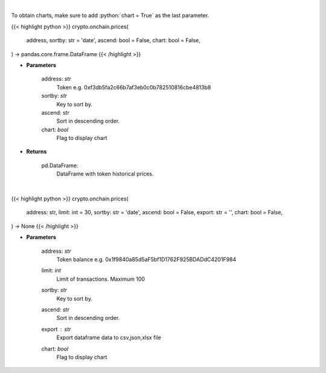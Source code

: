 .. role:: python(code)
    :language: python
    :class: highlight

|

To obtain charts, make sure to add :python:`chart = True` as the last parameter.

.. raw:: html

    <h3>
    > Getting data
    </h3>

{{< highlight python >}}
crypto.onchain.prices(
    address, sortby: str = 'date',
    ascend: bool = False,
    chart: bool = False,
) -> pandas.core.frame.DataFrame
{{< /highlight >}}

.. raw:: html

    <p>
    Get token historical prices with volume and market cap, and average price. [Source: Ethplorer]
    </p>

* **Parameters**

    address: *str*
        Token e.g. 0xf3db5fa2c66b7af3eb0c0b782510816cbe4813b8
    sortby: *str*
        Key to sort by.
    ascend: *str*
        Sort in descending order.
    chart: *bool*
       Flag to display chart


* **Returns**

    pd.DataFrame:
        DataFrame with token historical prices.

|

.. raw:: html

    <h3>
    > Getting charts
    </h3>

{{< highlight python >}}
crypto.onchain.prices(
    address: str,
    limit: int = 30,
    sortby: str = 'date',
    ascend: bool = False,
    export: str = '',
    chart: bool = False,
) -> None
{{< /highlight >}}

.. raw:: html

    <p>
    Display token historical prices with volume and market cap, and average price.
    [Source: Ethplorer]
    </p>

* **Parameters**

    address: *str*
        Token balance e.g. 0x1f9840a85d5aF5bf1D1762F925BDADdC4201F984
    limit: *int*
        Limit of transactions. Maximum 100
    sortby: *str*
        Key to sort by.
    ascend: *str*
        Sort in descending order.
    export : *str*
        Export dataframe data to csv,json,xlsx file
    chart: *bool*
       Flag to display chart


